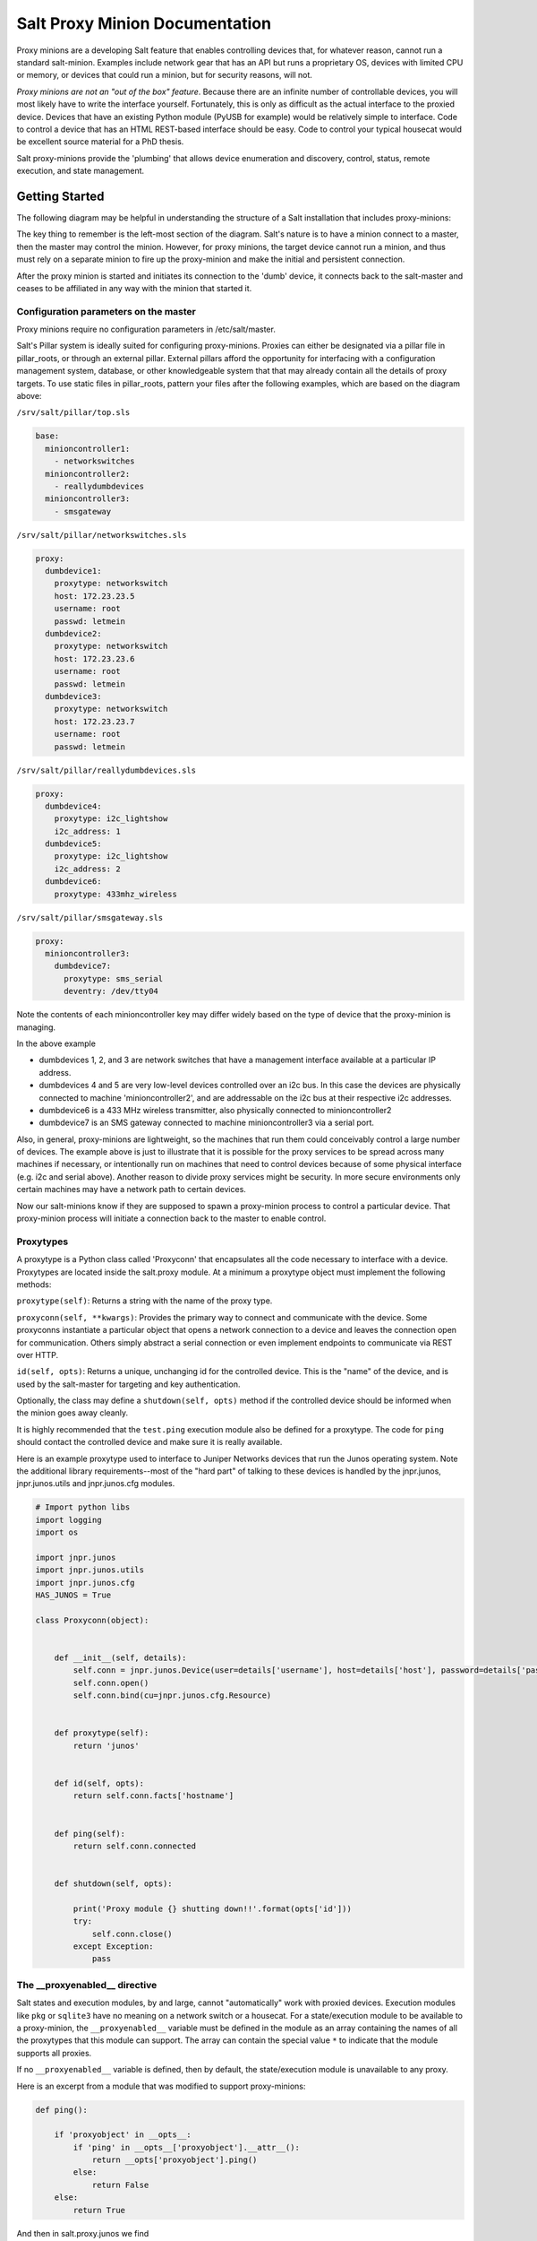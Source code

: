 ===============================
Salt Proxy Minion Documentation
===============================

Proxy minions are a developing Salt feature that enables controlling devices
that, for whatever reason, cannot run a standard salt-minion.  Examples include
network gear that has an API but runs a proprietary OS, devices with limited
CPU or memory, or devices that could run a minion, but for security reasons,
will not.

*Proxy minions are not an "out of the box" feature*.  Because
there are an infinite number of controllable devices,
you will most likely have to write the
interface yourself. Fortunately, this is only as difficult as the actual
interface to the proxied device.  Devices that have an existing Python module
(PyUSB for example) would be relatively simple to interface.  Code to control
a device that has an HTML REST-based interface should be easy.  Code to control
your typical housecat would be excellent source material for a PhD thesis.

Salt proxy-minions provide the 'plumbing' that allows device enumeration
and discovery, control, status, remote execution, and state management.

Getting Started
---------------

The following diagram may be helpful in understanding the structure of a Salt
installation that includes proxy-minions:

.. image:: /_static/proxy_minions.png

The key thing to remember is the left-most section of the diagram.  Salt's
nature is to have a minion connect to a master, then the master may control
the minion.  However, for proxy minions, the target device cannot run a minion,
and thus must rely on a separate minion to fire up the proxy-minion and make the
initial and persistent connection.

After the proxy minion is started and initiates its connection to the 'dumb'
device, it connects back to the salt-master and ceases to be affiliated in
any way with the minion that started it.


Configuration parameters on the master
######################################

Proxy minions require no configuration parameters in /etc/salt/master.

Salt's Pillar system is ideally suited for configuring proxy-minions.  Proxies
can either be designated via a pillar file in pillar_roots, or through an
external pillar.  External pillars afford the opportunity for interfacing with
a configuration management system, database, or other knowledgeable system that
that may already contain all the details of proxy targets.  To use static files
in pillar_roots, pattern your files after the following examples, which are
based on the diagram above:

``/srv/salt/pillar/top.sls``

.. code-block:: yaml

    base:
      minioncontroller1:
        - networkswitches
      minioncontroller2:
        - reallydumbdevices
      minioncontroller3:
        - smsgateway


``/srv/salt/pillar/networkswitches.sls``

.. code-block:: yaml

    proxy:
      dumbdevice1:
        proxytype: networkswitch
        host: 172.23.23.5
        username: root
        passwd: letmein
      dumbdevice2:
        proxytype: networkswitch
        host: 172.23.23.6
        username: root
        passwd: letmein
      dumbdevice3:
        proxytype: networkswitch
        host: 172.23.23.7
        username: root
        passwd: letmein

``/srv/salt/pillar/reallydumbdevices.sls``

.. code-block:: yaml

    proxy:
      dumbdevice4:
        proxytype: i2c_lightshow
        i2c_address: 1
      dumbdevice5:
        proxytype: i2c_lightshow
        i2c_address: 2
      dumbdevice6:
        proxytype: 433mhz_wireless

``/srv/salt/pillar/smsgateway.sls``

.. code-block:: yaml

    proxy:
      minioncontroller3:
        dumbdevice7:
          proxytype: sms_serial
          deventry: /dev/tty04

Note the contents of each minioncontroller key may differ widely based on
the type of device that the proxy-minion is managing.

In the above example

- dumbdevices 1, 2, and 3 are network switches that have a management
  interface available at a particular IP address.

- dumbdevices 4 and 5 are very low-level devices controlled over an i2c bus.  In this case
  the devices are physically connected to machine 'minioncontroller2', and are addressable
  on the i2c bus at their respective i2c addresses.

- dumbdevice6 is a 433 MHz wireless transmitter, also physically connected to minioncontroller2

- dumbdevice7 is an SMS gateway connected to machine minioncontroller3 via a serial port.

Also, in general, proxy-minions are lightweight, so the machines that run them could
conceivably control a large number of devices.  The example above is just to illustrate
that it is possible for the proxy services to be spread across many machines if necessary, or
intentionally run on machines that need to control devices because of some physical interface
(e.g. i2c and serial above).  Another reason to divide proxy services might be security.  In
more secure environments only certain machines may have a network path to certain devices.

Now our salt-minions know if they are supposed to spawn a proxy-minion process to control
a particular device.  That proxy-minion process will initiate a connection back to the master
to enable control.

Proxytypes
##########

A proxytype is a Python class called 'Proxyconn' that encapsulates all the code
necessary to interface with a device.  Proxytypes are located inside the
salt.proxy module.  At a minimum a proxytype object must implement the
following methods:

``proxytype(self)``: Returns a string with the name of the proxy type.

``proxyconn(self, **kwargs)``: Provides the primary way to connect and communicate
with the device. Some proxyconns instantiate a particular object that opens a
network connection to a device and leaves the connection open for communication.
Others simply abstract a serial connection or even implement endpoints to communicate
via REST over HTTP.

``id(self, opts)``: Returns a unique, unchanging id for the controlled device.  This is
the "name" of the device, and is used by the salt-master for targeting and key
authentication.

Optionally, the class may define a ``shutdown(self, opts)`` method if the
controlled device should be informed when the minion goes away cleanly.

It is highly recommended that the ``test.ping`` execution module also be defined
for a proxytype. The code for ``ping`` should contact the controlled device and make
sure it is really available.

Here is an example proxytype used to interface to Juniper Networks devices that run
the Junos operating system.  Note the additional library requirements--most of the
"hard part" of talking to these devices is handled by the jnpr.junos, jnpr.junos.utils
and jnpr.junos.cfg modules.


.. code-block:: python

    # Import python libs
    import logging
    import os

    import jnpr.junos
    import jnpr.junos.utils
    import jnpr.junos.cfg
    HAS_JUNOS = True

    class Proxyconn(object):


        def __init__(self, details):
            self.conn = jnpr.junos.Device(user=details['username'], host=details['host'], password=details['passwd'])
            self.conn.open()
            self.conn.bind(cu=jnpr.junos.cfg.Resource)


        def proxytype(self):
            return 'junos'


        def id(self, opts):
            return self.conn.facts['hostname']


        def ping(self):
            return self.conn.connected


        def shutdown(self, opts):

            print('Proxy module {} shutting down!!'.format(opts['id']))
            try:
                self.conn.close()
            except Exception:
                pass


The __proxyenabled__ directive
##############################

Salt states and execution modules, by and large, cannot "automatically" work
with proxied devices.  Execution modules like ``pkg`` or ``sqlite3`` have no
meaning on a network switch or a housecat.  For a state/execution module to be
available to a proxy-minion, the ``__proxyenabled__`` variable must be defined
in the module as an array containing the names of all the proxytypes that this
module can support.  The array can contain the special value ``*`` to indicate
that the module supports all proxies.

If no ``__proxyenabled__`` variable is defined, then by default, the
state/execution module is unavailable to any proxy.

Here is an excerpt from a module that was modified to support proxy-minions:

.. code-block:: python

    def ping():

        if 'proxyobject' in __opts__:
            if 'ping' in __opts__['proxyobject'].__attr__():
                return __opts['proxyobject'].ping()
            else:
                return False
        else:
            return True

And then in salt.proxy.junos we find

.. code-block:: python

     def ping(self):

        return self.connected


The Junos API layer lacks the ability to do a traditional 'ping', so the
example simply checks the connection object field that indicates
if the ssh connection was successfully made to the device.
